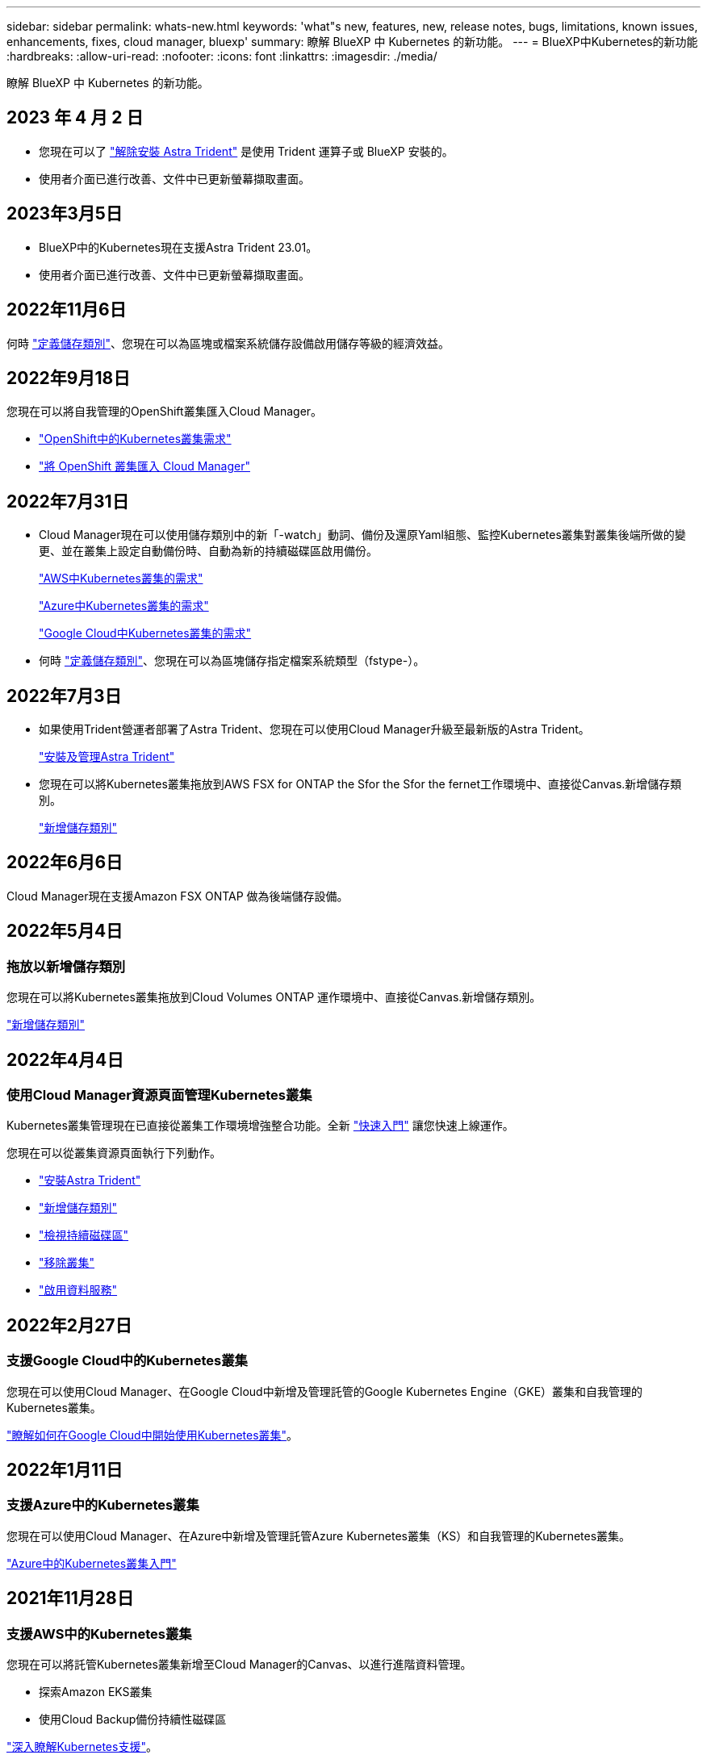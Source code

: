 ---
sidebar: sidebar 
permalink: whats-new.html 
keywords: 'what"s new, features, new, release notes, bugs, limitations, known issues, enhancements, fixes, cloud manager, bluexp' 
summary: 瞭解 BlueXP 中 Kubernetes 的新功能。 
---
= BlueXP中Kubernetes的新功能
:hardbreaks:
:allow-uri-read: 
:nofooter: 
:icons: font
:linkattrs: 
:imagesdir: ./media/


[role="lead"]
瞭解 BlueXP 中 Kubernetes 的新功能。



== 2023 年 4 月 2 日

* 您現在可以了 link:https://docs.netapp.com/us-en/bluexp-kubernetes/task/task-k8s-manage-trident.html["解除安裝 Astra Trident"] 是使用 Trident 運算子或 BlueXP 安裝的。
* 使用者介面已進行改善、文件中已更新螢幕擷取畫面。




== 2023年3月5日

* BlueXP中的Kubernetes現在支援Astra Trident 23.01。
* 使用者介面已進行改善、文件中已更新螢幕擷取畫面。




== 2022年11月6日

何時 link:https://docs.netapp.com/us-en/bluexp-kubernetes/task/task-k8s-manage-storage-classes.html#add-storage-classes["定義儲存類別"]、您現在可以為區塊或檔案系統儲存設備啟用儲存等級的經濟效益。



== 2022年9月18日

您現在可以將自我管理的OpenShift叢集匯入Cloud Manager。

* link:https://docs.netapp.com/us-en/bluexp-kubernetes/requirements/kubernetes-reqs-openshift.html["OpenShift中的Kubernetes叢集需求"]
* link:https://docs.netapp.com/us-en/bluexp-kubernetes/task/task-kubernetes-discover-openshift.html["將 OpenShift 叢集匯入 Cloud Manager"]




== 2022年7月31日

* Cloud Manager現在可以使用儲存類別中的新「-watch」動詞、備份及還原Yaml組態、監控Kubernetes叢集對叢集後端所做的變更、並在叢集上設定自動備份時、自動為新的持續磁碟區啟用備份。
+
link:https://docs.netapp.com/us-en/bluexp-kubernetes/requirements/kubernetes-reqs-aws.html["AWS中Kubernetes叢集的需求"]

+
link:https://docs.netapp.com/us-en/bluexp-kubernetes/requirements/kubernetes-reqs-aks.html["Azure中Kubernetes叢集的需求"]

+
link:https://docs.netapp.com/us-en/bluexp-kubernetes/requirements/kubernetes-reqs-gke.html["Google Cloud中Kubernetes叢集的需求"]

* 何時 link:https://docs.netapp.com/us-en/bluexp-kubernetes/task/task-k8s-manage-storage-classes.html#add-storage-classes["定義儲存類別"]、您現在可以為區塊儲存指定檔案系統類型（fstype-）。




== 2022年7月3日

* 如果使用Trident營運者部署了Astra Trident、您現在可以使用Cloud Manager升級至最新版的Astra Trident。
+
link:https://docs.netapp.com/us-en/bluexp-kubernetes/task/task-k8s-manage-trident.html["安裝及管理Astra Trident"]

* 您現在可以將Kubernetes叢集拖放到AWS FSX for ONTAP the Sfor the Sfor the fernet工作環境中、直接從Canvas.新增儲存類別。
+
link:https://docs.netapp.com/us-en/bluexp-kubernetes/task/task-k8s-manage-storage-classes.html#add-storage-classes["新增儲存類別"]





== 2022年6月6日

Cloud Manager現在支援Amazon FSX ONTAP 做為後端儲存設備。



== 2022年5月4日



=== 拖放以新增儲存類別

您現在可以將Kubernetes叢集拖放到Cloud Volumes ONTAP 運作環境中、直接從Canvas.新增儲存類別。

link:https://docs.netapp.com/us-en/bluexp-kubernetes/task/task-k8s-manage-storage-classes.html#add-storage-classes["新增儲存類別"]



== 2022年4月4日



=== 使用Cloud Manager資源頁面管理Kubernetes叢集

Kubernetes叢集管理現在已直接從叢集工作環境增強整合功能。全新 link:https://docs.netapp.com/us-en/bluexp-kubernetes/task/task-k8s-quick-start.html["快速入門"] 讓您快速上線運作。

您現在可以從叢集資源頁面執行下列動作。

* link:https://docs.netapp.com/us-en/bluexp-kubernetes/task/task-k8s-manage-trident.html["安裝Astra Trident"]
* link:https://docs.netapp.com/us-en/bluexp-kubernetes/task/task-k8s-manage-storage-classes.html["新增儲存類別"]
* link:https://docs.netapp.com/us-en/bluexp-kubernetes/task/task-k8s-manage-persistent-volumes.html["檢視持續磁碟區"]
* link:https://docs.netapp.com/us-en/bluexp-kubernetes/task/task-k8s-manage-remove-cluster.html["移除叢集"]
* link:https://docs.netapp.com/us-en/bluexp-kubernetes/task/task-kubernetes-enable-services.html["啟用資料服務"]




== 2022年2月27日



=== 支援Google Cloud中的Kubernetes叢集

您現在可以使用Cloud Manager、在Google Cloud中新增及管理託管的Google Kubernetes Engine（GKE）叢集和自我管理的Kubernetes叢集。

link:https://docs.netapp.com/us-en/bluexp-kubernetes/requirements/kubernetes-reqs-gke.html["瞭解如何在Google Cloud中開始使用Kubernetes叢集"]。



== 2022年1月11日



=== 支援Azure中的Kubernetes叢集

您現在可以使用Cloud Manager、在Azure中新增及管理託管Azure Kubernetes叢集（KS）和自我管理的Kubernetes叢集。

link:https://docs.netapp.com/us-en/bluexp-kubernetes/requirements/kubernetes-reqs-aks.html["Azure中的Kubernetes叢集入門"]



== 2021年11月28日



=== 支援AWS中的Kubernetes叢集

您現在可以將託管Kubernetes叢集新增至Cloud Manager的Canvas、以進行進階資料管理。

* 探索Amazon EKS叢集
* 使用Cloud Backup備份持續性磁碟區


link:https://docs.netapp.com/us-en/bluexp-kubernetes/concept-kubernetes.html["深入瞭解Kubernetes支援"]。


TIP: 現有的Kubernetes服務（可透過* K8s*索引標籤取得）已過時、將在未來的版本中移除。
